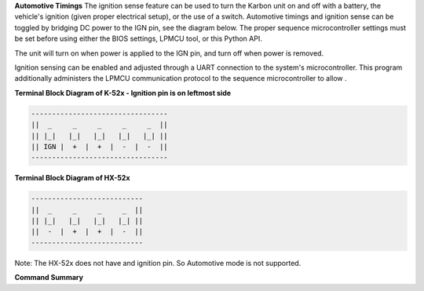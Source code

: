 
**Automotive Timings**
The ignition sense feature can be used to turn the Karbon unit on and off with a battery, 
the vehicle's ignition (given proper electrical setup), or the use of a switch. Automotive timings and ignition sense can 
be toggled by bridging DC power to the IGN pin, see the diagram below. The proper sequence microcontroller settings must 
be set before using either the BIOS settings, LPMCU tool, or this Python API. 

The unit will turn on when power is applied to the IGN pin, and turn off when power is removed.

Ignition sensing can be enabled and adjusted through a UART connection to the system's microcontroller. 
This program additionally administers the LPMCU communication protocol to the sequence microcontroller to allow .

**Terminal Block Diagram of K-52x - Ignition pin is on leftmost side**

.. code-block:: text

    ---------------------------------
    ||  _     _     _     _     _  ||
    || |_|   |_|   |_|   |_|   |_| ||  
    || IGN |  +  |  +  |  -  |  -  ||  
    ---------------------------------

**Terminal Block Diagram of HX-52x**

.. code-block:: text

    ---------------------------
    ||  _     _     _     _  ||
    || |_|   |_|   |_|   |_| || 
    ||  -  |  +  |  +  |  -  ||
    ---------------------------

Note: The HX-52x does not have and ignition pin. So Automotive mode is not supported.

**Command Summary**

+---------------------------+-------------------------------------+---------------------+---------------------+
| Command                   | Description                         | Parameters          | Returns             |
+===========================+=====================================+=====================+=====================+
| ``get_automotive_mode``   | Get the automotive mode of the      | None                | (0:low,             |
|                           | device. Enables or disables         |                     | 1:high)             |
|                           | system automotive features.         |                     |                     |
+---------------------------+-------------------------------------+---------------------+---------------------+
| ``set_automotive_mode``   | Set the automotive mode of the      | (0:low,             | Status              |
|                           | device. Enables or disables         | 1:high)             |                     |
|                           | system automotive features.         |                     |                     |
+---------------------------+-------------------------------------+---------------------+---------------------+
| ``get_low_power_enable``  | Get the low power enable status     | None                | (0:low,             |
|                           | from the MCU. Enables entering a    |                     | 1:high)             |
|                           | very low power state when the       |                     |                     |
|                           | system powers off.                  |                     |                     |
+---------------------------+-------------------------------------+---------------------+---------------------+
| ``set_low_power_enable``  | Set the low power enable status     | (0:low,             | Status              |
|                           | in the MCU. Enables entering a      | 1:high)             |                     |
|                           | very low power state when the       |                     |                     |
|                           | system powers off.                  |                     |                     |
+---------------------------+-------------------------------------+---------------------+---------------------+
| ``get_start_up_timer``    | Get the start-up timer value        | None                | Integer: Start-up   |
|                           | from the MCU. Controls the          |                     | timer value in      |
|                           | number of seconds the ignition      |                     | seconds.            |
|                           | input must be stable before         |                     |                     |
|                           | powering on.                        |                     |                     |
+---------------------------+-------------------------------------+---------------------+---------------------+
| ``set_start_up_timer``    | Set the start-up timer value        | Integer: Start-up   | Status              |
|                           | in the MCU. Controls the number     | timer value         |                     |
|                           | of seconds the ignition input       | in seconds.         |                     |
|                           | must be stable before powering      |                     |                     |
|                           | on.                                 |                     |                     |
+---------------------------+-------------------------------------+---------------------+---------------------+
| ``get_soft_off_timer``    | Get the soft-off timer value        | None                | Integer: Soft-off   |
|                           | from the MCU. Controls the          |                     | timer value in      |
|                           | number of seconds the ignition      |                     | seconds.            |
|                           | input can be low before the MCU     |                     |                     |
|                           | requests a power-down event.        |                     |                     |
+---------------------------+-------------------------------------+---------------------+---------------------+
| ``set_soft_off_timer``    | Set the soft-off timer value        | Integer: Soft-off   | Status              |
|                           | in the MCU. Controls the number     | timer value         |                     |
|                           | of seconds the ignition input       | in seconds.         |                     |
|                           | can be low before the MCU           |                     |                     |
|                           | requests a power-down event.        |                     |                     |
+---------------------------+-------------------------------------+---------------------+---------------------+
| ``get_hard_off_timer``    | Get the hard-off timer value        | None                | Integer: Hard-off   |
|                           | from the MCU. Controls the          |                     | timer value in      |
|                           | number of seconds the ignition      |                     | seconds.            |
|                           | input can be low before the MCU     |                     |                     |
|                           | forces the system to power down.    |                     |                     |
+---------------------------+-------------------------------------+---------------------+---------------------+
| ``set_hard_off_timer``    | Set the hard-off timer value        | Integer: Hard-off   | Status              |
|                           | in the MCU. Controls the number     | timer value         |                     |
|                           | of seconds the ignition input       | in seconds.         |                     |
|                           | can be low before the MCU           |                     |                     |
|                           | forces the system to power down.    |                     |                     |
+---------------------------+-------------------------------------+---------------------+---------------------+
| ``get_shutdown_voltage``  | Get the shutdown voltage value      | None                | Integer: Shutdown   |
|                           | from the MCU. The threshold         |                     | voltage in          |
|                           | voltage for triggering low-         |                     | millivolts.         |
|                           | voltage shutdown events.            |                     |                     |
+---------------------------+-------------------------------------+---------------------+---------------------+
| ``set_shutdown_voltage``  | Set the shutdown voltage value      | Integer: Shutdown   | Status              |
|                           | in the MCU. The threshold           | voltage in          |                     |
|                           | voltage for triggering low-         | millivolts.         |                     |
|                           | voltage shutdown events.            |                     |                     |
+---------------------------+-------------------------------------+---------------------+---------------------+
| ``get_all_automotive_settings`` | Get all automotive settings     | None                | Dictionary:         |
|                           | from the MCU. Returns a             |                     | All automotive      |
|                           | dictionary containing all           |                     | settings.           |
|                           | automotive configurations.          |                     |                     |
+---------------------------+-------------------------------------+---------------------+---------------------+
| ``set_all_automotive_settings`` | Set all automotive settings     | List: [amd, lpe,    | List: Status code   |
|                           | in the MCU. Takes a list of         | sut, sot, hot, sdv] | of each command.    |
|                           | values for all settings.            |                     |                     |
+---------------------------+-------------------------------------+---------------------+---------------------+